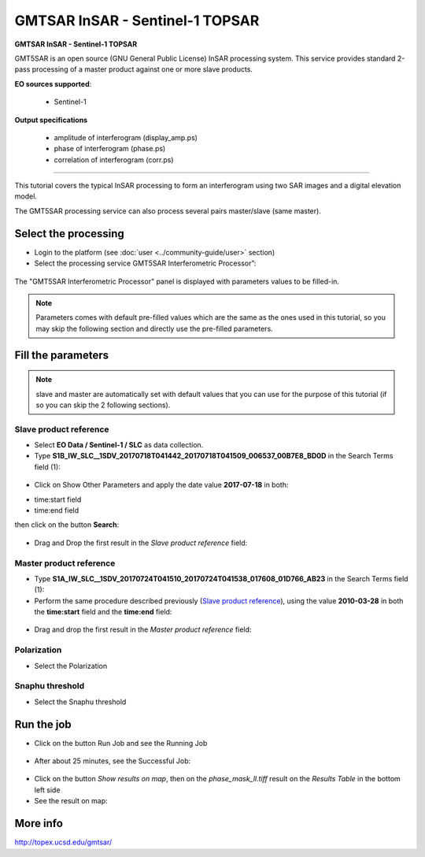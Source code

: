 GMTSAR InSAR - Sentinel-1 TOPSAR
~~~~~~~~~~~~~~~~~~~~~~~~~~~~~~~~

.. image:: assets/tuto_gmtsar_icon_S1.png
	:width: 120px

**GMTSAR InSAR - Sentinel-1 TOPSAR**

GMT5SAR is an open source (GNU General Public License) InSAR processing system. This service provides standard 2-pass processing of a master product against one or more slave products.

**EO sources supported**:

    - Sentinel-1


**Output specifications**

    - amplitude of interferogram (display_amp.ps)
    - phase of interferogram (phase.ps)
    - correlation of interferogram (corr.ps)

-----

This tutorial covers the typical InSAR processing to form an interferogram using two SAR images and a digital elevation model.

The GMT5SAR processing service can also process several pairs master/slave (same master).

Select the processing
=====================

* Login to the platform (see :doc:`user <../community-guide/user>` section)

* Select the processing service GMT5SAR Interferometric Processor”:

.. figure:: assets/s1_0.png
	:figclass: align-center
        :width: 750px
        :align: center

The "GMT5SAR Interferometric Processor" panel is displayed with parameters values to be filled-in.

.. NOTE:: Parameters comes with default pre-filled values which are the same as the ones used in this tutorial, so you may skip the following section and directly use the pre-filled parameters.

Fill the parameters
===================

.. NOTE:: slave and master are automatically set with default values that you can use for the purpose of this tutorial (if so you can skip the 2 following sections).

Slave product reference
-----------------------

* Select **EO Data / Sentinel-1 / SLC** as data collection.

* Type **S1B_IW_SLC__1SDV_20170718T041442_20170718T041509_006537_00B7E8_BD0D** in the Search Terms field (1):

.. figure:: assets/s1_1_1.png
	:figclass: align-center
        :width: 750px
        :align: center

* Click on Show Other Parameters and apply the date value **2017-07-18** in both:
- time:start field
- time:end field
then click on the button **Search**:

.. figure:: assets/s1_1_1.png
	:figclass: align-center
        :width: 750px
        :align: center

* Drag and Drop the first result in the *Slave product reference* field:

.. figure:: assets/s1_1_1.png
	:figclass: align-center
        :width: 750px
        :align: center

Master product reference
------------------------

* Type **S1A_IW_SLC__1SDV_20170724T041510_20170724T041538_017608_01D766_AB23** in the Search Terms field (1):

* Perform the same procedure described previously (`Slave product reference`_), using the value **2010-03-28** in both the **time:start** field and the **time:end** field:

.. figure:: assets/s1_1_2.png
	:figclass: align-center
        :width: 750px
        :align: center

* Drag and drop the first result in the *Master product reference* field:

.. figure:: assets/s1_1_2.png
	:figclass: align-center
        :width: 750px
        :align: center

Polarization
------------------------

* Select the Polarization

.. figure:: assets/s1_1_2.png
	:figclass: align-center
        :width: 750px
        :align: center
		
Snaphu threshold
------------------------

* Select the Snaphu threshold

.. figure:: assets/s1_1_2.png
	:figclass: align-center
        :width: 750px
        :align: center

Run the job
===========

* Click on the button Run Job and see the Running Job

.. figure:: assets/s1_2.png
	:figclass: align-center
        :width: 750px
        :align: center

* After about 25 minutes, see the Successful Job:

.. figure:: assets/s1_3.png
	:figclass: align-center
        :width: 750px
        :align: center

* Click on the button *Show results on map*, then on the *phase_mask_ll.tiff* result on the *Results Table* in the bottom left side

* See the result on map:

.. figure:: assets/s1_3.png
	:figclass: align-center
        :width: 750px
        :align: center


More info
=========

http://topex.ucsd.edu/gmtsar/
